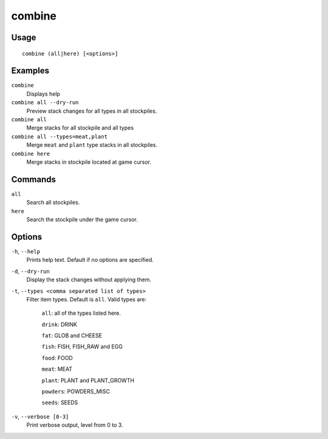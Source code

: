 combine
=======

.. dfhack-tool::
    :summary: Combine stacks of food and plants.
    :tags: fort productivity items plants stockpiles

Usage
-----

::

    combine (all|here) [<options>]

Examples
--------
``combine``
    Displays help
``combine all --dry-run``
    Preview stack changes for all types in all stockpiles.
``combine all``
    Merge stacks for all stockpile and all types
``combine all --types=meat,plant``
    Merge ``meat`` and ``plant`` type stacks in all stockpiles.
``combine here``
    Merge stacks in stockpile located at game cursor.

Commands
--------
``all``
    Search all stockpiles.
``here``
    Search the stockpile under the game cursor.

Options
-------
``-h``, ``--help``
    Prints help text. Default if no options are specified.
``-d``, ``--dry-run``
    Display the stack changes without applying them.
``-t``, ``--types <comma separated list of types>``
    Filter item types. Default is ``all``. Valid types are:

        ``all``:   all of the types listed here.

        ``drink``: DRINK

        ``fat``:   GLOB and CHEESE

        ``fish``:  FISH, FISH_RAW and EGG

        ``food``:  FOOD

        ``meat``:  MEAT

        ``plant``: PLANT and PLANT_GROWTH

        ``powders``: POWDERS_MISC

        ``seeds``: SEEDS

``-v``, ``--verbose [0-3]``
    Print verbose output, level from 0 to 3.
